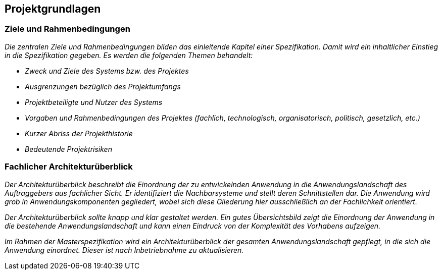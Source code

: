 [[projektgrundlagen]]
== Projektgrundlagen

[[ziele-rahmenbedingungen]]
=== Ziele und Rahmenbedingungen

_Die zentralen Ziele und Rahmenbedingungen bilden das einleitende Kapitel einer Spezifikation.
Damit wird ein inhaltlicher Einstieg in die Spezifikation gegeben.
Es werden die folgenden Themen behandelt:_

* _Zweck und Ziele des Systems bzw. des Projektes_
* _Ausgrenzungen bezüglich des Projektumfangs_
* _Projektbeteiligte und Nutzer des Systems_
* _Vorgaben und Rahmenbedingungen des Projektes (fachlich, technologisch, organisatorisch, politisch, gesetzlich, etc.)_
* _Kurzer Abriss der Projekthistorie_
* _Bedeutende Projektrisiken_

[[fachlicher-architekturueberblick]]
=== Fachlicher Architekturüberblick

_Der Architekturüberblick beschreibt die Einordnung der zu entwickelnden Anwendung in die Anwendungslandschaft des Auftraggebers aus fachlicher Sicht.
Er identifiziert die Nachbarsysteme und stellt deren Schnittstellen dar.
Die Anwendung wird grob in Anwendungskomponenten gegliedert, wobei sich diese Gliederung hier ausschließlich an der Fachlichkeit orientiert._

_Der Architekturüberblick sollte knapp und klar gestaltet werden.
Ein gutes Übersichtsbild zeigt die Einordnung der Anwendung in die bestehende Anwendungslandschaft und kann einen Eindruck von der Komplexität des Vorhabens aufzeigen._

_Im Rahmen der Masterspezifikation wird ein Architekturüberblick der gesamten Anwendungslandschaft gepflegt, in die sich die Anwendung einordnet.
Dieser ist nach Inbetriebnahme zu aktualisieren._
